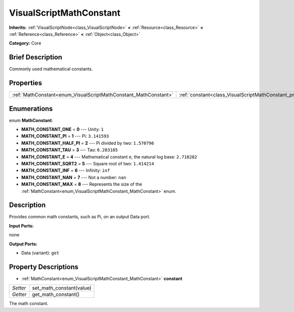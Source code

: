 .. Generated automatically by doc/tools/makerst.py in Godot's source tree.
.. DO NOT EDIT THIS FILE, but the VisualScriptMathConstant.xml source instead.
.. The source is found in doc/classes or modules/<name>/doc_classes.

.. _class_VisualScriptMathConstant:

VisualScriptMathConstant
========================

**Inherits:** :ref:`VisualScriptNode<class_VisualScriptNode>` **<** :ref:`Resource<class_Resource>` **<** :ref:`Reference<class_Reference>` **<** :ref:`Object<class_Object>`

**Category:** Core

Brief Description
-----------------

Commonly used mathematical constants.

Properties
----------

+-----------------------------------------------------------------+-------------------------------------------------------------------+
| :ref:`MathConstant<enum_VisualScriptMathConstant_MathConstant>` | :ref:`constant<class_VisualScriptMathConstant_property_constant>` |
+-----------------------------------------------------------------+-------------------------------------------------------------------+

Enumerations
------------

.. _enum_VisualScriptMathConstant_MathConstant:

.. _class_VisualScriptMathConstant_constant_MATH_CONSTANT_ONE:

.. _class_VisualScriptMathConstant_constant_MATH_CONSTANT_PI:

.. _class_VisualScriptMathConstant_constant_MATH_CONSTANT_HALF_PI:

.. _class_VisualScriptMathConstant_constant_MATH_CONSTANT_TAU:

.. _class_VisualScriptMathConstant_constant_MATH_CONSTANT_E:

.. _class_VisualScriptMathConstant_constant_MATH_CONSTANT_SQRT2:

.. _class_VisualScriptMathConstant_constant_MATH_CONSTANT_INF:

.. _class_VisualScriptMathConstant_constant_MATH_CONSTANT_NAN:

.. _class_VisualScriptMathConstant_constant_MATH_CONSTANT_MAX:

enum **MathConstant**:

- **MATH_CONSTANT_ONE** = **0** --- Unity: ``1``

- **MATH_CONSTANT_PI** = **1** --- Pi: ``3.141593``

- **MATH_CONSTANT_HALF_PI** = **2** --- Pi divided by two: ``1.570796``

- **MATH_CONSTANT_TAU** = **3** --- Tau: ``6.283185``

- **MATH_CONSTANT_E** = **4** --- Mathematical constant ``e``, the natural log base: ``2.718282``

- **MATH_CONSTANT_SQRT2** = **5** --- Square root of two: ``1.414214``

- **MATH_CONSTANT_INF** = **6** --- Infinity: ``inf``

- **MATH_CONSTANT_NAN** = **7** --- Not a number: ``nan``

- **MATH_CONSTANT_MAX** = **8** --- Represents the size of the :ref:`MathConstant<enum_VisualScriptMathConstant_MathConstant>` enum.

Description
-----------

Provides common math constants, such as Pi, on an output Data port.

**Input Ports:**

none

**Output Ports:**

- Data (variant): ``get``

Property Descriptions
---------------------

.. _class_VisualScriptMathConstant_property_constant:

- :ref:`MathConstant<enum_VisualScriptMathConstant_MathConstant>` **constant**

+----------+--------------------------+
| *Setter* | set_math_constant(value) |
+----------+--------------------------+
| *Getter* | get_math_constant()      |
+----------+--------------------------+

The math constant.

